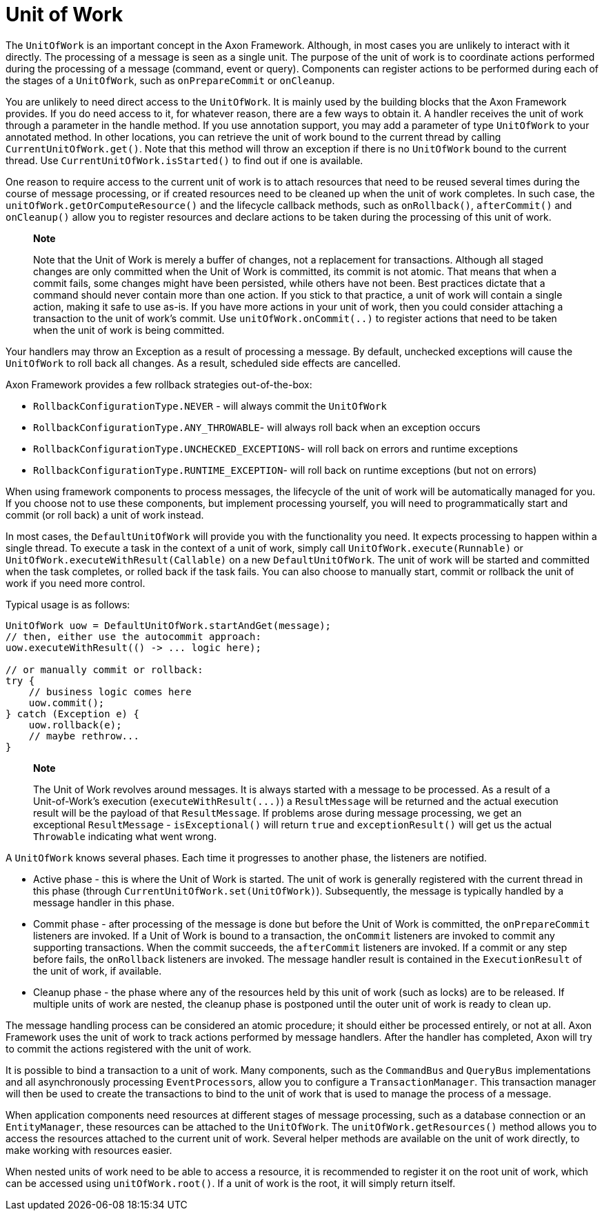 = Unit of Work

The `UnitOfWork` is an important concept in the Axon Framework.
Although, in most cases you are unlikely to interact with it directly.
The processing of a message is seen as a single unit.
The purpose of the unit of work is to coordinate actions performed during the processing of a message (command, event or query).
Components can register actions to be performed during each of the stages of a `UnitOfWork`, such as `onPrepareCommit` or `onCleanup`.

You are unlikely to need direct access to the `UnitOfWork`.
It is mainly used by the building blocks that the Axon Framework provides.
If you do need access to it, for whatever reason, there are a few ways to obtain it.
A handler receives the unit of work through a parameter in the handle method.
If you use annotation support, you may add a parameter of type `UnitOfWork` to your annotated method.
In other locations, you can retrieve the unit of work bound to the current thread by calling `CurrentUnitOfWork.get()`.
Note that this method will throw an exception if there is no `UnitOfWork` bound to the current thread.
Use `CurrentUnitOfWork.isStarted()` to find out if one is available.

One reason to require access to the current unit of work is to attach resources that need to be reused several times during the course of message processing, or if created resources need to be cleaned up when the unit of work completes.
In such case, the `unitOfWork.getOrComputeResource()` and the lifecycle callback methods, such as `onRollback()`, `afterCommit()` and `onCleanup()` allow you to register resources and declare actions to be taken during the processing of this unit of work.

____
*Note*

Note that the Unit of Work is merely a buffer of changes, not a replacement for transactions.
Although all staged changes are only committed when the Unit of Work is committed, its commit is not atomic.
That means that when a commit fails, some changes might have been persisted, while others have not been.
Best practices dictate that a command should never contain more than one action.
If you stick to that practice, a unit of work will contain a single action, making it safe to use as-is.
If you have more actions in your unit of work, then you could consider attaching a transaction to the unit of work's commit.
Use `unitOfWork.onCommit(..)` to register actions that need to be taken when the unit of work is being committed.
____

Your handlers may throw an Exception as a result of processing a message.
By default, unchecked exceptions will cause the `UnitOfWork` to roll back all changes.
As a result, scheduled side effects are cancelled.

Axon Framework provides a few rollback strategies out-of-the-box:

* `RollbackConfigurationType.NEVER` - will always commit the `UnitOfWork`
* `RollbackConfigurationType.ANY_THROWABLE`- will always roll back when an exception occurs
* `RollbackConfigurationType.UNCHECKED_EXCEPTIONS`- will roll back on errors and runtime exceptions
* `RollbackConfigurationType.RUNTIME_EXCEPTION`- will roll back on runtime exceptions (but not on errors)

When using framework components to process messages, the lifecycle of the unit of work will be automatically managed for you.
If you choose not to use these components, but implement processing yourself, you will need to programmatically start and commit (or roll back) a unit of work instead.

In most cases, the `DefaultUnitOfWork` will provide you with the functionality you need.
It expects processing to happen within a single thread.
To execute a task in the context of a unit of work, simply call `UnitOfWork.execute(Runnable)` or `UnitOfWork.executeWithResult(Callable)` on a new `DefaultUnitOfWork`.
The unit of work will be started and committed when the task completes, or rolled back if the task fails.
You can also choose to manually start, commit or rollback the unit of work if you need more control.

Typical usage is as follows:

[,java]
----
UnitOfWork uow = DefaultUnitOfWork.startAndGet(message);
// then, either use the autocommit approach:
uow.executeWithResult(() -> ... logic here);

// or manually commit or rollback:
try {
    // business logic comes here
    uow.commit();
} catch (Exception e) {
    uow.rollback(e);
    // maybe rethrow...
}
----

____
*Note*

The Unit of Work revolves around messages.
It is always started with a message to be processed.
As a result of a Unit-of-Work's execution (`+executeWithResult(...)+`) a `ResultMessage` will be returned and the actual execution result will be the payload of that `ResultMessage`.
If problems arose during message processing, we get an exceptional `ResultMessage` - `isExceptional()` will return `true` and `exceptionResult()` will get us the actual `Throwable` indicating what went wrong.
____

A `UnitOfWork` knows several phases.
Each time it progresses to another phase, the listeners are notified.

* Active phase - this is where the Unit of Work is started.
The unit of work is generally registered with the current thread in this phase (through `CurrentUnitOfWork.set(UnitOfWork)`).
Subsequently, the message is typically handled by a message handler in this phase.
* Commit phase - after processing of the message is done but before the Unit of Work is committed, the `onPrepareCommit` listeners are invoked.
If a Unit of Work is bound to a transaction, the `onCommit` listeners are invoked to commit any supporting transactions.
When the commit succeeds, the `afterCommit` listeners are invoked.
If a commit or any step before fails, the `onRollback` listeners are invoked.
The message handler result is contained in the `ExecutionResult` of the unit of work, if available.
* Cleanup phase - the phase where any of the resources held by this unit of work (such as locks) are to be released.
If multiple units of work are nested, the cleanup phase is postponed until the outer unit of work is ready to clean up.

The message handling process can be considered an atomic procedure;
it should either be processed entirely, or not at all.
Axon Framework uses the unit of work to track actions performed by message handlers.
After the handler has completed, Axon will try to commit the actions registered with the unit of work.

It is possible to bind a transaction to a unit of work.
Many components, such as the `CommandBus` and `QueryBus` implementations and all asynchronously processing ``EventProcessor``s, allow you to configure a `TransactionManager`.
This transaction manager will then be used to create the transactions to bind to the unit of work that is used to manage the process of a message.

When application components need resources at different stages of message processing, such as a database connection or an `EntityManager`, these resources can be attached to the `UnitOfWork`.
The `unitOfWork.getResources()` method allows you to access the resources attached to the current unit of work.
Several helper methods are available on the unit of work directly, to make working with resources easier.

When nested units of work need to be able to access a resource, it is recommended to register it on the root unit of work, which can be accessed using `unitOfWork.root()`.
If a unit of work is the root, it will simply return itself.
